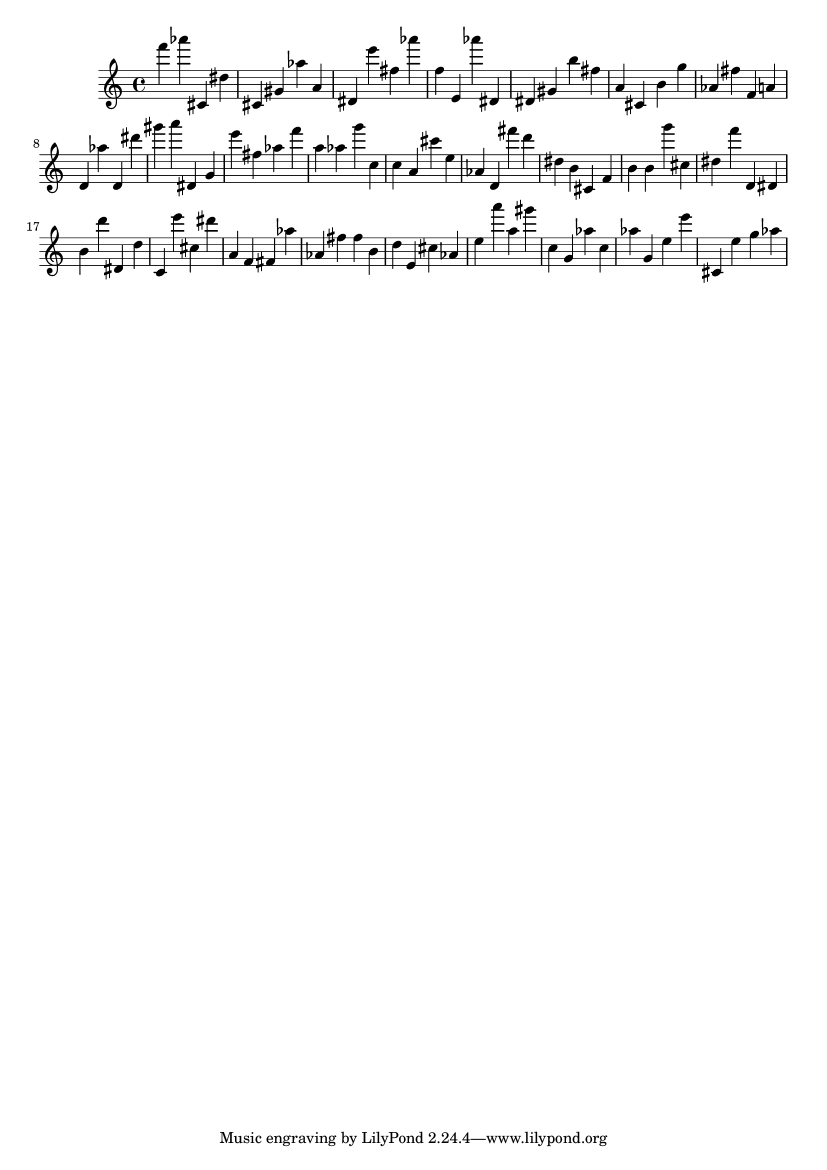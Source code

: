 \version "2.18.2"

\score {

{
\clef treble
f''' as''' cis' dis'' cis' gis' as'' a' dis' e''' fis'' as''' f'' e' as''' dis' dis' gis' b'' fis'' a' cis' b' g'' as' fis'' f' a' d' as'' d' dis''' gis''' a''' dis' g' e''' fis'' as'' f''' a'' as'' g''' c'' c'' a' cis''' e'' as' d' fis''' d''' dis'' b' cis' f' b' b' g''' cis'' dis'' f''' d' dis' b' d''' dis' d'' c' e''' cis'' dis''' a' f' fis' as'' as' fis'' fis'' b' d'' e' cis'' as' e'' a''' a'' gis''' c'' g' as'' c'' as'' g' e'' e''' cis' e'' g'' as'' 
}

 \midi { }
 \layout { }
}